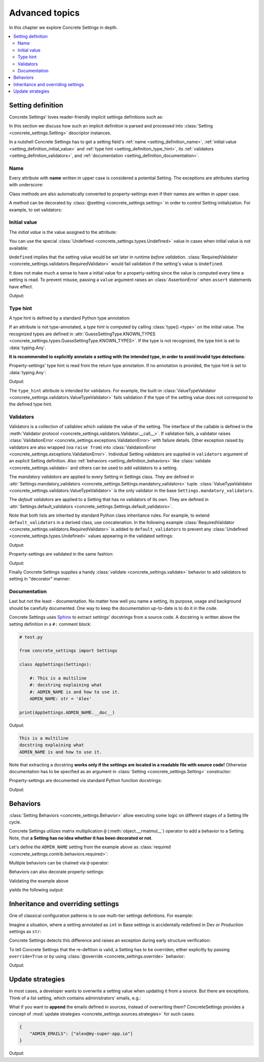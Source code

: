 Advanced topics
===============

In this chapter we explore Concrete Settings in depth.

.. contents::
   :local:

.. testsetup::

   from concrete_settings import Settings

.. _setting_definition:

Setting definition
------------------

Concrete Settings' loves reader-friendly implicit settings definitions such as:

.. testcode::

   from concrete_settings import Settings

   class AppSettings(Settings):

       #: Turns debug mode on/off
       DEBUG: bool = True

In this section we discuss how such an implicit definition
is parsed and processed into :class:`Setting <concrete_settings.Setting>`
descriptor instances.

In a nutshell Concrete Settings has to get
a setting field's :ref:`name <setting_definition_name>`,
:ref:`initial value <setting_definition_initial_value>`
and :ref:`type hint <setting_definition_type_hint>`,
its :ref:`validators <setting_definition_validators>`,
and :ref:`documentation <setting_definition_documentation>`.

.. uml::
   :align: center

   @startuml
   (Initial value) --> (Setting)
   (Type hint) --> (Setting)
   (Validators) --> (Setting)
   (Documentation) --> (Setting)

   note left of (Setting) : NAME
   @enduml

.. _setting_definition_name:

Name
....

Every attribute with **name** written in upper case
is considered a potential Setting.
The exceptions are attributes starting with underscore:

.. testcode:: setting-definition-name

   from concrete_settings import Settings

   class AppSettings(Settings):
       debug = True   # not a setting
       _DEBUG = True  # not a setting
       DEBUG = True   ### considered a setting

.. testcleanup:: setting-definition-name

   from concrete_settings import Setting
   assert not isinstance(AppSettings.debug, Setting)
   assert not isinstance(AppSettings._DEBUG, Setting)
   assert isinstance(AppSettings.DEBUG, Setting)

Class methods are also automatically converted
to property-settings even if their names are written
in upper case.

.. testcode:: setting-definition-name-property-setting

   from concrete_settings import Settings, setting

   class AppSettings(Settings):
       def ADMIN(self) -> str:  # automatically converted to setting
           """Admin name"""
           return 'Alex'

.. testcleanup:: setting-definition-name-property-setting

   from concrete_settings import Setting
   assert isinstance(AppSettings.ADMIN, Setting)


A method can be decorated by
:class:`@setting <concrete_settings.setting>`
in order to control Setting initialization.
For example, to set validators:

.. testcode:: setting-definition-name-property-setting-decorator

   from concrete_settings import Settings, setting
   from concrete_settings import ValidationError

   # a validator
   def not_too_fast(speed):
       if speed > 100:
           raise ValidationError('You are going too fast!')

   class CarSettings(Settings):
       @setting(validators=(not_too_fast, ))
       def MAX_SPEED(self):
           return 200

.. testcleanup:: setting-definition-name-property-setting-decorator

   from concrete_settings import Setting
   assert isinstance(CarSettings.MAX_SPEED, Setting)


.. _setting_definition_initial_value:

Initial value
.............

The *initial value* is the value assigned to the attribute:

.. testcode::

   class AppSettings(Settings):
       DEBUG = True    # initial value is `True`
       MAX_SPEED = 10  # initial value is `10`

You can use the special :class:`Undefined <concrete_settings.types.Undefined>`
value in cases when initial value is not available:

.. testcode::

   from concrete_settings import Undefined

   class DBSettings(Settings):
       USERNAME: str = Undefined
       PASSWORD: str = Undefined

``Undefined`` implies that the setting value would be set later in runtime
*before validation*.
:class:`RequiredValidator <concrete_settings.validators.RequiredValidator>`
would fail validation if the setting's value is ``Undefined``.

It does not make much a sense to have a initial value for
a property-setting since the value is computed every
time a setting is read.
To prevent misuse, passing a ``value`` argument raises an :class:`AssertionError`
when ``assert`` statements have effect.

.. testcode::

   from concrete_settings import Settings, setting

   class AppSettings(Settings):
       LOG_LEVEL = 'INFO'

       def DEBUG(self) -> bool:
           return self.LOG_LEVEL == 'DEBUG'

   app_settings = AppSettings()
   print(app_settings.DEBUG)

Output:

.. testoutput::

   False

.. _setting_definition_type_hint:

Type hint
.........

A type hint is defined by a standard Python type annotation:

.. testcode::

   class AppSettings(Settings):
       MAX_SPEED: int = 10  # type hint is `int`

If an attribute is not type-annotated, a *type hint* is computed
by calling :class:`type() <type>` on the initial value. The recognized types
are defined in
:attr:`GuessSettingType.KNOWN_TYPES <concrete_settings.types.GuessSettingType.KNOWN_TYPES>`.
If the type is not recognized, the type hint is set to :data:`typing.Any`.

.. testcode::

   class AppSettings(Settings):
       DEBUG = True     # initial value `True`, type `bool`
       MAX_SPEED = 300  # initial value `300`, type `int`

**It is recommended to explicitly annotate a setting with the intended type,
in order to avoid invalid type detections**:

.. testcode::

   class AppSettings(Settings):
       DEBUG: bool = True       # initial value `True`, type `bool`
       MAX_SPEED: float  = 300  # initial value `300`, type `float`

Property-settings' type hint is read from the return type annotation.
If no annotation is provided, the type hint is set to :data:`typing.Any`:

.. testsetup:: type-hint-property-setting

   from concrete_settings import Settings, setting

.. testcode:: type-hint-property-setting

   class AppSettings(Settings):
       def DEBUG(self) -> bool:
           return True

       def MAX_SPEED(self):
           return 300

   print(AppSettings.DEBUG.type_hint)
   print(AppSettings.MAX_SPEED.type_hint)

Output:

.. testoutput:: type-hint-property-setting

   <class 'bool'>
   typing.Any

.. testcleanup:: type-hint-property-setting

   assert AppSettings.DEBUG.type_hint is bool

The ``type_hint`` attribute is intended for validators.
For example, the built-in :class:`ValueTypeValidator <concrete_settings.validators.ValueTypeValidator>` fails validation if the type of the setting
value does not correspond to the defined type hint.


.. _setting_definition_validators:

Validators
..........

Validators is a collection of callables which validate the value of the setting.
The interface of the callable is defined in the :meth:`Validator protocol <concrete_settings.validators.Validator.__call__>`.
If validation fails, a validator raises
:class:`ValidationError <concrete_settings.exceptions.ValidationError>`
with failure details. Other exception raised by validators are also wrapped (via ``raise from``) into
:class:`ValidationError <concrete_settings.exceptions.ValidationError>`.
Individual Setting validators are supplied in ``validators`` argument of an explicit Setting definition.
Also :ref:`behaviors <setting_definition_behaviors>` like :class:`validate <concrete_settings.validate>`
and others can be used to add validators to a setting.

The *mandatory validators* are applied to every Setting in Settings class.
They are defined
in :attr:`Settings.mandatory_validators <concrete_settings.Settings.mandatory_validators>` tuple.
:class:`ValueTypeValidator <concrete_settings.validators.ValueTypeValidator>` is
the only validator in the base ``Settings.mandatory_validators``.

.. testsetup::

   from concrete_settings.validators import ValueTypeValidator

   assert len(Settings.mandatory_validators) == 1, 'Mandatory validators are expected to have a single validator'
   assert isinstance(Settings.mandatory_validators[0], ValueTypeValidator)

The *default validators* are applied to a Setting that has no validators of its own.
They are defined in
:attr:`Settings.default_validators <concrete_settings.Settings.default_validators>`.

Note that both lists are inherited by standard Python class inheritance rules.
For example, to extend ``default_validators`` in a derived class, use
concatenation. In the following example
:class:`RequiredValidator <concrete_settings.validators.RequiredValidator>`
is added to ``default_validators`` to prevent any
:class:`Undefined <concrete_settings.types.Undefined>` values appearing
in the validated settings:

.. testcode:: advanced-default-validators-undefined

   from concrete_settings import Settings, Undefined
   from concrete_settings.validators import RequiredValidator

   class AppSettings(Settings):
       default_validators = Settings.default_validators + (RequiredValidator(), )

       ADMIN_NAME: str = Undefined

   app_settings = AppSettings()
   print(app_settings.is_valid())
   print(app_settings.errors)

Output:

.. testoutput:: advanced-default-validators-undefined

   False
   {'ADMIN_NAME': ['Setting `ADMIN_NAME` is required to have a value. Current value is `Undefined`']}

Property-settings are validated in the same fashion:

.. testcode:: advanced-default-validators-undefined

   from concrete_settings import Settings, setting

   class AppSettings(Settings):

       @setting
       def ADMIN_NAME(self) -> str:
           return 10

   app_settings = AppSettings()
   print(app_settings.is_valid())
   print(app_settings.errors)

Output:

.. testoutput:: advanced-default-validators-undefined

   False
   {'ADMIN_NAME': ["Expected value of type `<class 'str'>` got value of type `<class 'int'>`"]}


Finally Concrete Settings supplies a handy :class:`validate <concrete_settings.validate>` behavior
to add validators to setting in "decorator" manner:

.. testsetup:: advanced-validators-behavior-validate

   from concrete_settings import Settings

.. testcode:: advanced-validators-behavior-validate

   from concrete_settings import validate, ValidationError

   def is_positive(value, **kwargs):
       if value <= 0:
           raise ValidationError("must be positive integer")

   class AppSettings(Settings):
       SPEED: int = 50 @validate(is_positive)


.. _setting_definition_documentation:

Documentation
.............

Last but not the least - documentation.
No matter how well you name a setting, its purpose, usage
and background should be carefully documented.
One way to keep the documentation up-to-date is to
do it in the code.

Concrete Settings uses `Sphinx <https://www.sphinx-doc.org/en/master/>`_
to extract settings' docstrings from a source code.
A docstring is written above the setting definition
in a ``#:`` comment block:

.. code::

   # test.py

   from concrete_settings import Settings

   class AppSettings(Settings):

       #: This is a multiline
       #: docstring explaining what
       #: ADMIN_NAME is and how to use it.
       ADMIN_NAME: str = 'Alex'

   print(AppSettings.ADMIN_NAME.__doc__)

Output:

.. code-block:: none

   This is a multiline
   docstring explaining what
   ADMIN_NAME is and how to use it.

Note that extracting a docstring **works only if the settings are located in a readable file with source code!**
Otherwise documentation has to be specified as an argument in :class:`Setting <concrete_settings.Setting>`
constructor:

.. testcode::

   from concrete_settings import Setting, Settings

   class AppSettings(Settings):

       ADMIN_NAME: str = Setting(
           'Alex',
           doc='This is a multiline\n'
               'docstring explaining what\n'
               'ADMIN_NAME is and how to use it.'
       )


Property-settings are documented via standard Python function docstrings:

.. testcode:: advanced-documentation-property-setting

   # test.py

   from concrete_settings import Settings, setting

   class AppSettings(Settings):

       def ADMIN_NAME(self) -> str:
           '''This documents ADMIN_NAME.'''
           return 'Alex'

   print(AppSettings.ADMIN_NAME.__doc__)

Output:

.. testoutput:: advanced-documentation-property-setting

   This documents ADMIN_NAME.


.. _setting_definition_behaviors:

Behaviors
---------

:class:`Setting Behaviors <concrete_settings.Behavior>`
allow executing some logic on different stages of a Setting life cycle.

Concrete Settings utilizes matrix multiplication
``@`` (:meth:`object.__rmatmul__`) operator to add a behavior to a Setting.
Note, that **a Setting has no idea whether it has been decorated or not**.

Let's define the ``ADMIN_NAME`` setting from the
example above as :class:`required <concrete_settings.contrib.behaviors.required>`:

.. testcode::

   from concrete_settings import Settings, Undefined
   from concrete_settings.contrib.behaviors import required

   class AppSettings(Settings):
       ADMIN_NAME: str = Undefined @required

Multiple behaviors can be chained via ``@`` operator:

.. testcode::

   from concrete_settings import Settings, Undefined
   from concrete_settings.contrib.behaviors import required, deprecated

   class AppSettings(Settings):
       ADMIN_NAME: str = Undefined @required @deprecated


Behaviors can also decorate property-settings:

.. testcode::

   from concrete_settings import Settings, Undefined, setting
   from concrete_settings.contrib.behaviors import required

   class AppSettings(Settings):
       @required
       @setting
       def ADMIN_NAME(self) -> str:
           return Undefined

Validating the example above

.. testcode::

   app_settings = AppSettings()
   print(app_settings.is_valid())
   print(app_settings.errors)

yields the following output:

.. testoutput::

   False
   {'ADMIN_NAME': ['Setting `ADMIN_NAME` is required to have a value. Current value is `Undefined`']}



Inheritance and overriding settings
-----------------------------------

One of classical configuration patterns is to use multi-tier settings
definitions. For example:

.. uml::
   :align: center

   @startuml
   (Base settings) --> (Dev Setting)
   (Base settings) --> (Production Setting)
   @enduml

Imagine a situation, where a setting annotated as ``int`` in Base settings
is accidentally redefined in Dev or Production settings as ``str``:

.. testcode:: advanced_inheritance_override

   from concrete_settings import Settings

   class BaseSettings(Settings):
       MAX_CONNECTIONS: int = 100
       ...

   class DevSettings(BaseSettings):
       MAX_CONNECTIONS: str = '100'


Concrete Settings detects this difference and raises an exception during early structure verification:

.. testcode:: advanced_inheritance_override
   :hide:

   from concrete_settings.exceptions import StructureError
   try:
      DevSettings().is_valid()
   except StructureError as e:
      print(e)

.. testoutput:: advanced_inheritance_override

   in classes <class 'BaseSettings'> and <class 'DevSettings'> setting MAX_CONNECTIONS has the following difference(s): types differ: <class 'int'> != <class 'str'>

To tell Concrete Settings that the re-defition is valid, a Setting has to be overriden,
either explicitly by passing ``override=True`` or by using :class:`@override <concrete_settings.override>` behavior:


.. testcode:: advanced_inheritance_override_works

   from concrete_settings import Settings, Setting, override

   class BaseSettings(Settings):
       MAX_CONNECTIONS: int = 100
       MIN_CONNECTIONS: int = 10
       ...

   class DevSettings(BaseSettings):
       MAX_CONNECTIONS: str = '100' @override
       MIN_CONNECTIONS = Setting('100', type_hint=str, override=True)

   print(DevSettings().is_valid())

Output:

.. testoutput:: advanced_inheritance_override_works

   True



Update strategies
-----------------

In most cases, a developer wants to overwrite a setting value
when updating it from a source. But there are exceptions.
Think of a list setting, which contains administrators' emails, e.g.:

.. testcode:: quickstart-update-strategies

   from typing import List
   from concrete_settings import Settings

   class AppSettings(Settings):
       ADMIN_EMAILS: List[str] = [
           'admin@example.com'
       ]


What if you want to **append** the emails defined in sources, instead
of overwriting them? ConcreteSettings provides a concept of
:mod:`update strategies <concrete_settings.sources.strategies>`
for such cases:

.. code-block:: json

   {
       "ADMIN_EMAILS": ["alex@my-super-app.io"]
   }

.. testsetup:: quickstart-update-strategies

   with open('/tmp/cs-quickstart-settings.json', 'w') as f:
       f.write('''
           {
               "ADMIN_EMAILS": ["alex@my-super-app.io"]
           }
       ''')

.. testcode:: quickstart-update-strategies

   from concrete_settings.sources import strategies

   ...

   app_settings = AppSettings()
   app_settings.update('/tmp/cs-quickstart-settings.json', strategies={
       'ADMIN_EMAILS': strategies.append
   })
   print(app_settings.ADMIN_EMAILS)

.. testcleanup:: quickstart-update-strategies

   import os
   os.remove('/tmp/cs-quickstart-settings.json')

Output:

.. testoutput:: quickstart-update-strategies

   ['admin@example.com', 'alex@my-super-app.io']
